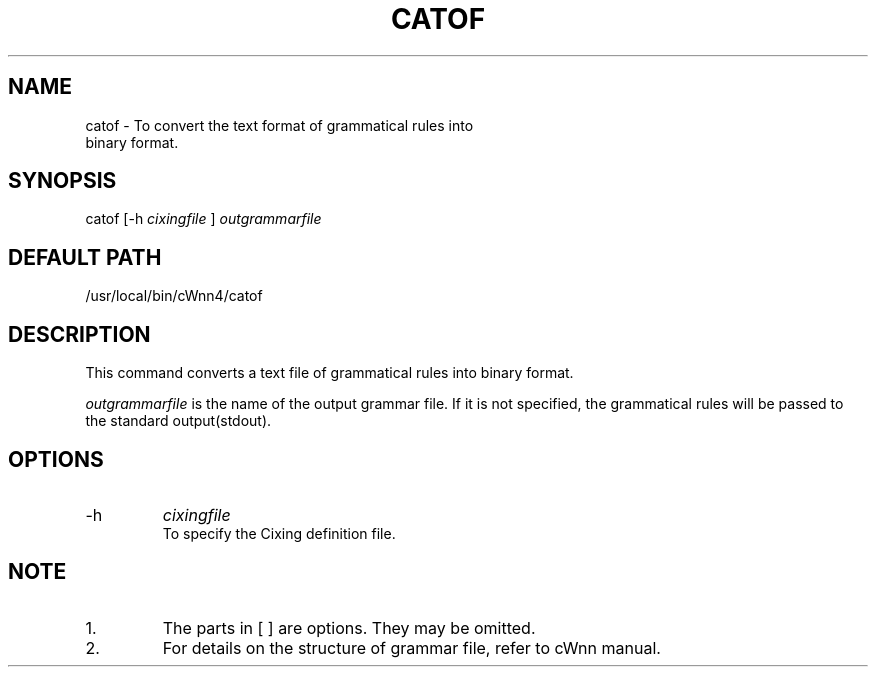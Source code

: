 .\"
.\" $Id: catof.man,v 1.1.1.1 2000/01/16 05:08:03 ura Exp $
.\"

.\" FreeWnn is a network-extensible Kana-to-Kanji conversion system.
.\" This file is part of FreeWnn.
.\" 
.\" Copyright Kyoto University Research Institute for Mathematical Sciences
.\"                 1987, 1988, 1989, 1990, 1991, 1992
.\" Copyright OMRON Corporation. 1987, 1988, 1989, 1990, 1991, 1992, 1999
.\" Copyright ASTEC, Inc. 1987, 1988, 1989, 1990, 1991, 1992
.\"
.\" Author: OMRON SOFTWARE Co., Ltd. <freewnn@rd.kyoto.omronsoft.co.jp>
.\"
.\" This program is free software; you can redistribute it and/or modify
.\" it under the terms of the GNU General Public License as published by
.\" the Free Software Foundation; either version 2, or (at your option)
.\" any later version.
.\"
.\" This program is distributed in the hope that it will be useful,
.\" but WITHOUT ANY WARRANTY; without even the implied warranty of
.\" MERCHANTABILITY or FITNESS FOR A PARTICULAR PURPOSE.  See the
.\" GNU General Public License for more details.
.\"
.\" You should have received a copy of the GNU General Public License
.\" along with GNU Emacs; see the file COPYING.  If not, write to the
.\" Free Software Foundation, Inc., 675 Mass Ave, Cambridge, MA 02139, USA.
.\"
.\" Commentary:
.\"
.\" Change log:
.\"
.\" Last modified date: 8,Feb.1999
.\"

.TH CATOF \  "13 May 1992"
.SH NAME
catof \- To convert the text format of grammatical rules into 
        binary format.
.SH SYNOPSIS
catof  [-h 
.I cixingfile
]  
.I outgrammarfile
.SH DEFAULT PATH
/usr/local/bin/cWnn4/catof
.ad
.SH DESCRIPTION
This command converts a text file of grammatical rules into 
binary format.

.I outgrammarfile
is the name of the output grammar file.  
If it is not specified, the grammatical rules will be passed 
to the standard output(stdout).
.SH OPTIONS
.IP -h 
.I cixingfile   
.sp 0
To specify the Cixing definition file.
.SH NOTE
.IP 1.
The parts in [ ] are options.  They may be omitted.
.IP 2.
For details on the structure of grammar file, refer to cWnn manual.
